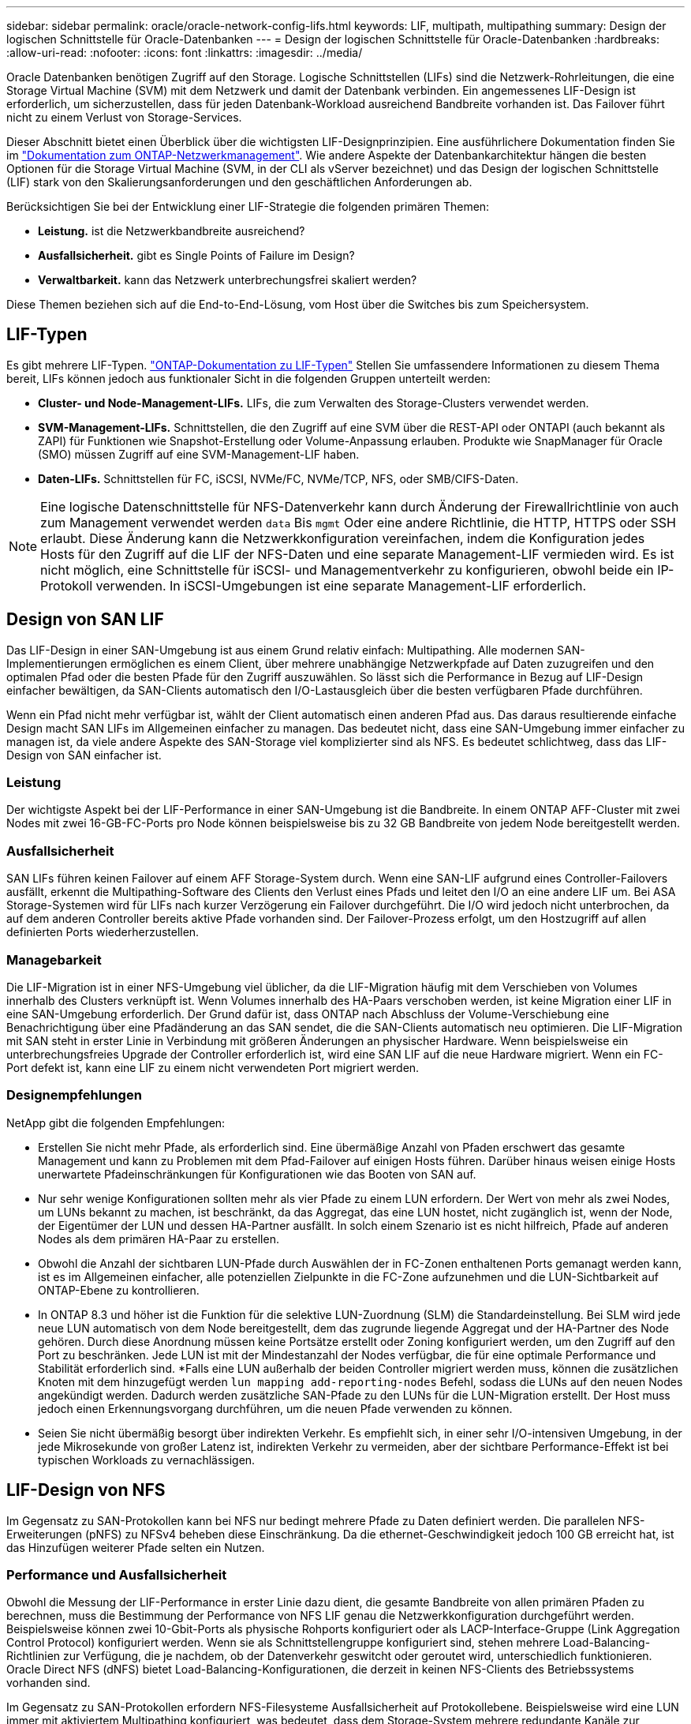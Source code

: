 ---
sidebar: sidebar 
permalink: oracle/oracle-network-config-lifs.html 
keywords: LIF, multipath, multipathing 
summary: Design der logischen Schnittstelle für Oracle-Datenbanken 
---
= Design der logischen Schnittstelle für Oracle-Datenbanken
:hardbreaks:
:allow-uri-read: 
:nofooter: 
:icons: font
:linkattrs: 
:imagesdir: ../media/


[role="lead"]
Oracle Datenbanken benötigen Zugriff auf den Storage. Logische Schnittstellen (LIFs) sind die Netzwerk-Rohrleitungen, die eine Storage Virtual Machine (SVM) mit dem Netzwerk und damit der Datenbank verbinden. Ein angemessenes LIF-Design ist erforderlich, um sicherzustellen, dass für jeden Datenbank-Workload ausreichend Bandbreite vorhanden ist. Das Failover führt nicht zu einem Verlust von Storage-Services.

Dieser Abschnitt bietet einen Überblick über die wichtigsten LIF-Designprinzipien. Eine ausführlichere Dokumentation finden Sie im link:https://docs.netapp.com/us-en/ontap/network-management/index.html["Dokumentation zum ONTAP-Netzwerkmanagement"]. Wie andere Aspekte der Datenbankarchitektur hängen die besten Optionen für die Storage Virtual Machine (SVM, in der CLI als vServer bezeichnet) und das Design der logischen Schnittstelle (LIF) stark von den Skalierungsanforderungen und den geschäftlichen Anforderungen ab.

Berücksichtigen Sie bei der Entwicklung einer LIF-Strategie die folgenden primären Themen:

* *Leistung.* ist die Netzwerkbandbreite ausreichend?
* *Ausfallsicherheit.* gibt es Single Points of Failure im Design?
* *Verwaltbarkeit.* kann das Netzwerk unterbrechungsfrei skaliert werden?


Diese Themen beziehen sich auf die End-to-End-Lösung, vom Host über die Switches bis zum Speichersystem.



== LIF-Typen

Es gibt mehrere LIF-Typen. link:https://docs.netapp.com/us-en/ontap/networking/lif_compatibility_with_port_types.html["ONTAP-Dokumentation zu LIF-Typen"] Stellen Sie umfassendere Informationen zu diesem Thema bereit, LIFs können jedoch aus funktionaler Sicht in die folgenden Gruppen unterteilt werden:

* *Cluster- und Node-Management-LIFs.* LIFs, die zum Verwalten des Storage-Clusters verwendet werden.
* *SVM-Management-LIFs.* Schnittstellen, die den Zugriff auf eine SVM über die REST-API oder ONTAPI (auch bekannt als ZAPI) für Funktionen wie Snapshot-Erstellung oder Volume-Anpassung erlauben. Produkte wie SnapManager für Oracle (SMO) müssen Zugriff auf eine SVM-Management-LIF haben.
* *Daten-LIFs.* Schnittstellen für FC, iSCSI, NVMe/FC, NVMe/TCP, NFS, oder SMB/CIFS-Daten.



NOTE: Eine logische Datenschnittstelle für NFS-Datenverkehr kann durch Änderung der Firewallrichtlinie von auch zum Management verwendet werden `data` Bis `mgmt` Oder eine andere Richtlinie, die HTTP, HTTPS oder SSH erlaubt. Diese Änderung kann die Netzwerkkonfiguration vereinfachen, indem die Konfiguration jedes Hosts für den Zugriff auf die LIF der NFS-Daten und eine separate Management-LIF vermieden wird. Es ist nicht möglich, eine Schnittstelle für iSCSI- und Managementverkehr zu konfigurieren, obwohl beide ein IP-Protokoll verwenden. In iSCSI-Umgebungen ist eine separate Management-LIF erforderlich.



== Design von SAN LIF

Das LIF-Design in einer SAN-Umgebung ist aus einem Grund relativ einfach: Multipathing. Alle modernen SAN-Implementierungen ermöglichen es einem Client, über mehrere unabhängige Netzwerkpfade auf Daten zuzugreifen und den optimalen Pfad oder die besten Pfade für den Zugriff auszuwählen. So lässt sich die Performance in Bezug auf LIF-Design einfacher bewältigen, da SAN-Clients automatisch den I/O-Lastausgleich über die besten verfügbaren Pfade durchführen.

Wenn ein Pfad nicht mehr verfügbar ist, wählt der Client automatisch einen anderen Pfad aus. Das daraus resultierende einfache Design macht SAN LIFs im Allgemeinen einfacher zu managen. Das bedeutet nicht, dass eine SAN-Umgebung immer einfacher zu managen ist, da viele andere Aspekte des SAN-Storage viel komplizierter sind als NFS. Es bedeutet schlichtweg, dass das LIF-Design von SAN einfacher ist.



=== Leistung

Der wichtigste Aspekt bei der LIF-Performance in einer SAN-Umgebung ist die Bandbreite. In einem ONTAP AFF-Cluster mit zwei Nodes mit zwei 16-GB-FC-Ports pro Node können beispielsweise bis zu 32 GB Bandbreite von jedem Node bereitgestellt werden.



=== Ausfallsicherheit

SAN LIFs führen keinen Failover auf einem AFF Storage-System durch. Wenn eine SAN-LIF aufgrund eines Controller-Failovers ausfällt, erkennt die Multipathing-Software des Clients den Verlust eines Pfads und leitet den I/O an eine andere LIF um. Bei ASA Storage-Systemen wird für LIFs nach kurzer Verzögerung ein Failover durchgeführt. Die I/O wird jedoch nicht unterbrochen, da auf dem anderen Controller bereits aktive Pfade vorhanden sind. Der Failover-Prozess erfolgt, um den Hostzugriff auf allen definierten Ports wiederherzustellen.



=== Managebarkeit

Die LIF-Migration ist in einer NFS-Umgebung viel üblicher, da die LIF-Migration häufig mit dem Verschieben von Volumes innerhalb des Clusters verknüpft ist. Wenn Volumes innerhalb des HA-Paars verschoben werden, ist keine Migration einer LIF in eine SAN-Umgebung erforderlich. Der Grund dafür ist, dass ONTAP nach Abschluss der Volume-Verschiebung eine Benachrichtigung über eine Pfadänderung an das SAN sendet, die die SAN-Clients automatisch neu optimieren. Die LIF-Migration mit SAN steht in erster Linie in Verbindung mit größeren Änderungen an physischer Hardware. Wenn beispielsweise ein unterbrechungsfreies Upgrade der Controller erforderlich ist, wird eine SAN LIF auf die neue Hardware migriert. Wenn ein FC-Port defekt ist, kann eine LIF zu einem nicht verwendeten Port migriert werden.



=== Designempfehlungen

NetApp gibt die folgenden Empfehlungen:

* Erstellen Sie nicht mehr Pfade, als erforderlich sind. Eine übermäßige Anzahl von Pfaden erschwert das gesamte Management und kann zu Problemen mit dem Pfad-Failover auf einigen Hosts führen. Darüber hinaus weisen einige Hosts unerwartete Pfadeinschränkungen für Konfigurationen wie das Booten von SAN auf.
* Nur sehr wenige Konfigurationen sollten mehr als vier Pfade zu einem LUN erfordern. Der Wert von mehr als zwei Nodes, um LUNs bekannt zu machen, ist beschränkt, da das Aggregat, das eine LUN hostet, nicht zugänglich ist, wenn der Node, der Eigentümer der LUN und dessen HA-Partner ausfällt. In solch einem Szenario ist es nicht hilfreich, Pfade auf anderen Nodes als dem primären HA-Paar zu erstellen.
* Obwohl die Anzahl der sichtbaren LUN-Pfade durch Auswählen der in FC-Zonen enthaltenen Ports gemanagt werden kann, ist es im Allgemeinen einfacher, alle potenziellen Zielpunkte in die FC-Zone aufzunehmen und die LUN-Sichtbarkeit auf ONTAP-Ebene zu kontrollieren.
* In ONTAP 8.3 und höher ist die Funktion für die selektive LUN-Zuordnung (SLM) die Standardeinstellung. Bei SLM wird jede neue LUN automatisch von dem Node bereitgestellt, dem das zugrunde liegende Aggregat und der HA-Partner des Node gehören. Durch diese Anordnung müssen keine Portsätze erstellt oder Zoning konfiguriert werden, um den Zugriff auf den Port zu beschränken. Jede LUN ist mit der Mindestanzahl der Nodes verfügbar, die für eine optimale Performance und Stabilität erforderlich sind.
*Falls eine LUN außerhalb der beiden Controller migriert werden muss, können die zusätzlichen Knoten mit dem hinzugefügt werden `lun mapping add-reporting-nodes` Befehl, sodass die LUNs auf den neuen Nodes angekündigt werden. Dadurch werden zusätzliche SAN-Pfade zu den LUNs für die LUN-Migration erstellt. Der Host muss jedoch einen Erkennungsvorgang durchführen, um die neuen Pfade verwenden zu können.
* Seien Sie nicht übermäßig besorgt über indirekten Verkehr. Es empfiehlt sich, in einer sehr I/O-intensiven Umgebung, in der jede Mikrosekunde von großer Latenz ist, indirekten Verkehr zu vermeiden, aber der sichtbare Performance-Effekt ist bei typischen Workloads zu vernachlässigen.




== LIF-Design von NFS

Im Gegensatz zu SAN-Protokollen kann bei NFS nur bedingt mehrere Pfade zu Daten definiert werden. Die parallelen NFS-Erweiterungen (pNFS) zu NFSv4 beheben diese Einschränkung. Da die ethernet-Geschwindigkeit jedoch 100 GB erreicht hat, ist das Hinzufügen weiterer Pfade selten ein Nutzen.



=== Performance und Ausfallsicherheit

Obwohl die Messung der LIF-Performance in erster Linie dazu dient, die gesamte Bandbreite von allen primären Pfaden zu berechnen, muss die Bestimmung der Performance von NFS LIF genau die Netzwerkkonfiguration durchgeführt werden. Beispielsweise können zwei 10-Gbit-Ports als physische Rohports konfiguriert oder als LACP-Interface-Gruppe (Link Aggregation Control Protocol) konfiguriert werden. Wenn sie als Schnittstellengruppe konfiguriert sind, stehen mehrere Load-Balancing-Richtlinien zur Verfügung, die je nachdem, ob der Datenverkehr geswitcht oder geroutet wird, unterschiedlich funktionieren. Oracle Direct NFS (dNFS) bietet Load-Balancing-Konfigurationen, die derzeit in keinen NFS-Clients des Betriebssystems vorhanden sind.

Im Gegensatz zu SAN-Protokollen erfordern NFS-Filesysteme Ausfallsicherheit auf Protokollebene. Beispielsweise wird eine LUN immer mit aktiviertem Multipathing konfiguriert, was bedeutet, dass dem Storage-System mehrere redundante Kanäle zur Verfügung stehen, von denen jeder das FC-Protokoll verwendet. Ein NFS-Dateisystem hingegen hängt von der Verfügbarkeit eines einzelnen TCP/IP-Kanals ab, der nur auf der physischen Ebene geschützt werden kann. Diese Anordnung ist, warum Optionen wie Port-Failover und LACP Port-Aggregation existieren.

In einer NFS-Umgebung werden sowohl Performance als auch Ausfallsicherheit auf der Netzwerkprotokollebene bereitgestellt. Dadurch sind beide Themen miteinander verflochten und müssen gemeinsam diskutiert werden.



==== Binden Sie LIFs an Portgruppen

Um ein LIF an eine Portgruppe zu binden, ordnen Sie die LIF-IP-Adresse einer Gruppe physischer Ports zu. Die primäre Methode zur Aggregation physischer Ports ist LACP. Die Fehlertoleranz-Funktion von LACP ist ziemlich einfach. Jeder Port in einer LACP-Gruppe wird überwacht und im Falle einer Störung aus der Portgruppe entfernt. Es gibt jedoch viele Missverständnisse darüber, wie LACP in Bezug auf Performance funktioniert:

* Für LACP ist keine Konfiguration auf dem Switch erforderlich, um mit dem Endpunkt übereinstimmen zu können. Beispielsweise kann ONTAP mit IP-basiertem Lastausgleich konfiguriert werden, während ein Switch MAC-basierten Lastausgleich verwenden kann.
* Jeder Endpunkt, der eine LACP-Verbindung verwendet, kann den Port für die Paketübertragung unabhängig auswählen, jedoch nicht den für den Empfang verwendeten Port auswählen. Das bedeutet, dass Datenverkehr von ONTAP zu einem bestimmten Ziel an einen bestimmten Port gebunden ist, und der Rückverkehr könnte auf einer anderen Schnittstelle eintreffen. Dies verursacht jedoch keine Probleme.
* LACP verteilt den Datenverkehr nicht ständig gleichmäßig. In einer großen Umgebung mit vielen NFS-Clients wird normalerweise sogar alle Ports in einer LACP-Aggregation genutzt. Jedoch ist jedes ein NFS-Dateisystem in der Umgebung auf die Bandbreite von nur einem Port beschränkt, nicht die gesamte Aggregation.
* Obwohl LACP-Richtlinien für die Robin-Lösung auf ONTAP verfügbar sind, adressieren diese Richtlinien nicht die Verbindung von einem Switch zu einem Host. Beispielsweise ist eine Konfiguration mit einem LACP Trunk mit vier Ports auf einem Host und einem LACP Trunk mit vier Ports auf einem ONTAP immer noch nur in der Lage, ein Filesystem über einen einzelnen Port zu lesen. Obwohl ONTAP Daten über alle vier Ports übertragen kann, sind derzeit keine Switch-Technologien verfügbar, die über alle vier Ports vom Switch an den Host gesendet werden. Es wird nur eine verwendet.


In größeren Umgebungen, die aus vielen Datenbank-Hosts bestehen, ist der geläufigste Ansatz, mithilfe eines IP-Lastausgleichs ein LACP Aggregat mit einer entsprechenden Anzahl von 10 GB (oder schneller) Schnittstellen zu erstellen. Mit diesem Ansatz kann ONTAP sogar die Nutzung aller Ports ermöglichen, sofern genügend Clients vorhanden sind. Der Lastausgleich wird unterbrochen, wenn weniger Clients in der Konfiguration vorhanden sind, da LACP Trunking die Last nicht dynamisch neu verteilt.

Wenn eine Verbindung hergestellt wird, wird der Datenverkehr in eine bestimmte Richtung nur an einem Port platziert. Beispielsweise liest eine Datenbank, die einen vollständigen Tabellenscan gegen ein NFS-Dateisystem durchführt, das über einen LACP-Trunk mit vier Ports verbunden ist, Daten über nur eine Netzwerkkarte (NIC). Wenn sich nur drei Datenbankserver in einer solchen Umgebung befinden, ist es möglich, dass alle drei vom gleichen Port lesen, während die anderen drei Ports inaktiv sind.



==== Binden Sie LIFs an physische Ports

Das Binden einer LIF an einen physischen Port führt zu einer granulareren Kontrolle der Netzwerkkonfiguration, da eine gegebene IP-Adresse auf einem ONTAP-System jeweils nur mit einem Netzwerk-Port verknüpft ist. Stabilität wird dann durch die Konfiguration von Failover-Gruppen und Failover-Richtlinien erreicht.



==== Failover-Richtlinien und Failover-Gruppen

Das Verhalten von LIFs wird während der Netzwerkunterbrechung durch Failover-Richtlinien und Failover-Gruppen gesteuert. Die Konfigurationsoptionen wurden mit den verschiedenen Versionen von ONTAP geändert. Konsultieren Sie die link:https://docs.netapp.com/us-en/ontap/networking/configure_failover_groups_and_policies_for_lifs_overview.html["ONTAP Netzwerkmanagement-Dokumentation für Failover-Gruppen und Richtlinien"] Finden Sie spezifische Details zur implementierten Version von ONTAP.

ONTAP 8.3 und höher ermöglichen das Management von LIF-Failovers basierend auf Broadcast-Domänen. Daher kann ein Administrator alle Ports definieren, die Zugriff auf ein bestimmtes Subnetz haben, und ONTAP erlauben, eine entsprechende Failover-LIF auszuwählen. Einige Kunden verwenden diesen Ansatz durchaus, weist jedoch aufgrund der mangelnden Planbarkeit in einer Storage-Netzwerkumgebung mit hoher Geschwindigkeit Einschränkungen auf. Beispielsweise kann eine Umgebung sowohl 1-Gbit-Ports für routinemäßigen Filesystem-Zugriff als auch 10-Gbit-Ports für Datendatei-I/O. Wenn beide Ports in derselben Broadcast-Domäne vorhanden sind, kann ein LIF-Failover dazu führen, Datendatei-I/O von einem 10-GB-Port auf einen 1-GB-Port zu verschieben.

Zusammenfassend lassen sich die folgenden Vorgehensweisen berücksichtigen:

. Konfigurieren Sie eine Failover-Gruppe als benutzerdefiniert.
. Füllen Sie die Failover-Gruppe mit Ports am Partner-Controller für Storage Failover (SFO), damit die LIFs beim Storage Failover den Aggregaten folgen. Dadurch wird die Erstellung indirekter Verkehrsströme vermieden.
. Verwenden Sie Failover-Ports, deren Performance-Merkmale mit der ursprünglichen logischen Schnittstelle übereinstimmen. Beispielsweise sollte eine LIF auf einem einzelnen physischen 10-Gbit-Port eine Failover-Gruppe mit einem einzelnen 10-Gbit-Port enthalten. Ein LACP LIF mit vier Ports sollte ein Failover auf eine andere LACP LIF mit vier Ports durchführen. Diese Ports wären eine Teilmenge der Ports, die in der Broadcast-Domäne definiert sind.
. Setzen Sie die Failover-Richtlinie auf nur SFO-Partner. Dadurch wird sichergestellt, dass die LIF während des Failovers dem Aggregat folgt.




==== Autom. Rücksetzung

Stellen Sie die ein `auto-revert` Parameter wie gewünscht. Die meisten Kunden bevorzugen es, diesen Parameter auf zu setzen `true` Um das LIF auf seinen Home Port zurückzusetzen. In einigen Fällen haben Kunden dies jedoch auf `false `so gesetzt, dass ein unerwartetes Failover untersucht werden kann, bevor eine LIF an ihren Home Port zurückgegeben wird.



==== LIF-Volume-Verhältnis

Ein weit verbreitetes Missverständnis ist, dass es eine 1:1 Beziehung zwischen Volumes und NFS LIFs geben muss. Diese Konfiguration ist zwar erforderlich, um ein Volume ohne zusätzlichen Interconnect-Verkehr an eine beliebige Stelle in einem Cluster zu verschieben, ist jedoch kategorisch keine Anforderung. Der Intercluster-Datenverkehr muss berücksichtigt werden, aber die bloße Anwesenheit von Intercluster-Datenverkehr verursacht keine Probleme. Viele der für ONTAP veröffentlichten Benchmarks sind überwiegend indirekte I/O-Vorgänge

Ein Datenbankprojekt mit einer relativ kleinen Anzahl Performance-kritischer Datenbanken, für die nur insgesamt 40 Volumes benötigt wurden, könnte beispielsweise eine LIF-Strategie für das 1:1 Volume rechtfertigen. Dieses Arrangement würde 40 IP-Adressen erfordern. Jedes Volume könnte dann zusammen mit der zugehörigen LIF an jeden beliebigen Ort im Cluster verschoben werden. Der Datenverkehr würde dann immer direkt erfolgen, wodurch jede Latenzquelle sogar auf Mikrosekunden-Ebene minimiert wird.

Zählerbeispiel: Eine große, gehostete Umgebung kann durch eine 1:1:1-Beziehung zwischen Kunden und LIFs einfacher gemanagt werden. Im Laufe der Zeit muss ein Volume möglicherweise auf einen anderen Node migriert werden, was zu einem indirekten Traffic führen würde. Der Performance-Effekt sollte jedoch nicht nachweisbar sein, es sei denn, die Netzwerk-Ports auf dem Interconnect-Switch sind voll ausgelastet. Falls Bedenken bestehen, kann eine neue LIF auf zusätzlichen Nodes erstellt werden, und der Host kann im nächsten Wartungsfenster aktualisiert werden, um indirekten Traffic aus der Konfiguration zu entfernen.
